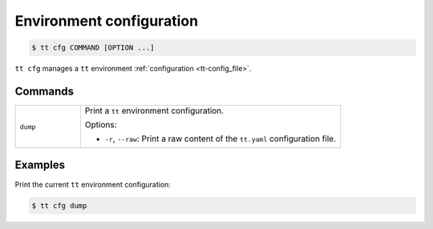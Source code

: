 Environment configuration
=========================

..  code-block:: console

    $ tt cfg COMMAND [OPTION ...]

``tt cfg`` manages a ``tt`` environment :ref:`configuration <tt-config_file>`.


Commands
--------

..  container:: table

    ..  list-table::
        :widths: 20 80
        :header-rows: 0

        *   -   ``dump``
            -   Print a ``tt`` environment configuration.

                Options:

                *   ``-r``, ``--raw``: Print a raw content of the ``tt.yaml`` configuration file.


Examples
--------

Print the current ``tt`` environment configuration:

..  code-block:: console

    $ tt cfg dump
